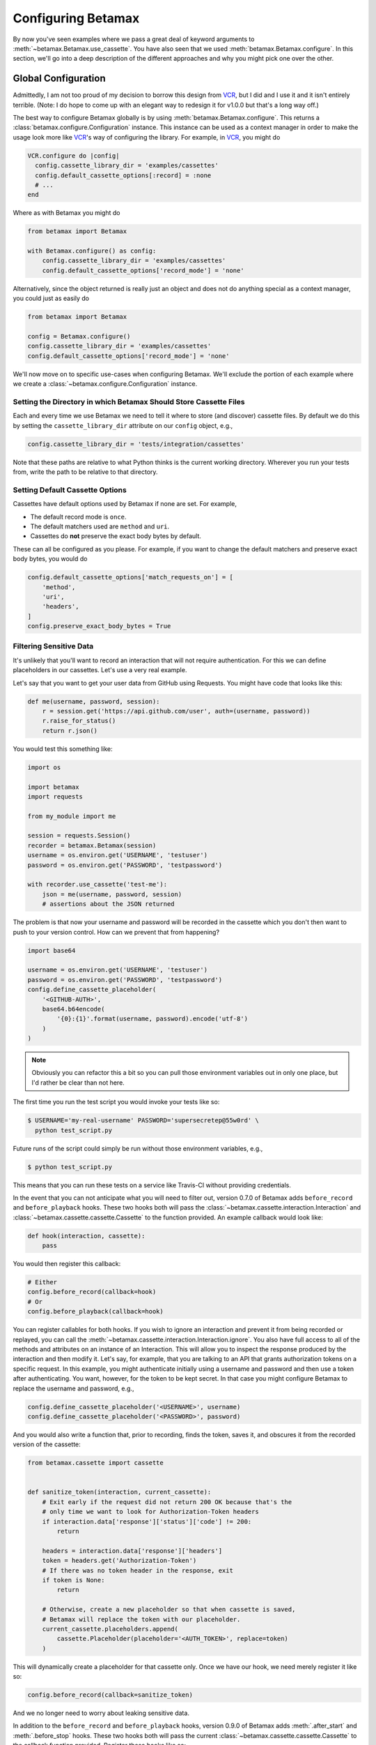 Configuring Betamax
===================

By now you've seen examples where we pass a great deal of keyword arguments to 
:meth:`~betamax.Betamax.use_cassette`. You have also seen that we used 
:meth:`betamax.Betamax.configure`. In this section, we'll go into a deep 
description of the different approaches and why you might pick one over the 
other.

Global Configuration
--------------------

Admittedly, I am not too proud of my decision to borrow this design from 
`VCR`_, but I did and I use it and it isn't entirely terrible. (Note: I do 
hope to come up with an elegant way to redesign it for v1.0.0 but that's a 
long way off.)

The best way to configure Betamax globally is by using 
:meth:`betamax.Betamax.configure`. This returns a 
:class:`betamax.configure.Configuration` instance. This instance can be used 
as a context manager in order to make the usage look more like `VCR`_'s way of 
configuring the library. For example, in `VCR`_, you might do

.. code-block:: ruby

    VCR.configure do |config|
      config.cassette_library_dir = 'examples/cassettes'
      config.default_cassette_options[:record] = :none
      # ...
    end

Where as with Betamax you might do

.. code-block:: python

    from betamax import Betamax

    with Betamax.configure() as config:
        config.cassette_library_dir = 'examples/cassettes'
        config.default_cassette_options['record_mode'] = 'none'

Alternatively, since the object returned is really just an object and does not 
do anything special as a context manager, you could just as easily do

.. code-block:: python

    from betamax import Betamax

    config = Betamax.configure()
    config.cassette_library_dir = 'examples/cassettes'
    config.default_cassette_options['record_mode'] = 'none'

We'll now move on to specific use-cases when configuring Betamax. We'll 
exclude the portion of each example where we create a 
:class:`~betamax.configure.Configuration` instance.

Setting the Directory in which Betamax Should Store Cassette Files
``````````````````````````````````````````````````````````````````

Each and every time we use Betamax we need to tell it where to store (and 
discover) cassette files. By default we do this by setting the 
``cassette_library_dir`` attribute on our ``config`` object, e.g., 

.. code-block:: python

    config.cassette_library_dir = 'tests/integration/cassettes'

Note that these paths are relative to what Python thinks is the current 
working directory. Wherever you run your tests from, write the path to be 
relative to that directory.

Setting Default Cassette Options
````````````````````````````````

Cassettes have default options used by Betamax if none are set. For example,

- The default record mode is ``once``.

- The default matchers used are ``method`` and ``uri``.

- Cassettes do **not** preserve the exact body bytes by default.

These can all be configured as you please. For example, if you want to change 
the default matchers and preserve exact body bytes, you would do

.. code-block:: python

    config.default_cassette_options['match_requests_on'] = [
        'method',
        'uri',
        'headers',
    ]
    config.preserve_exact_body_bytes = True

Filtering Sensitive Data
````````````````````````

It's unlikely that you'll want to record an interaction that will not require
authentication. For this we can define placeholders in our cassettes. Let's
use a very real example.

Let's say that you want to get your user data from GitHub using Requests. You
might have code that looks like this:

.. code-block:: python

    def me(username, password, session):
        r = session.get('https://api.github.com/user', auth=(username, password))
        r.raise_for_status()
        return r.json()

You would test this something like:

.. code-block:: python

    import os

    import betamax
    import requests

    from my_module import me

    session = requests.Session()
    recorder = betamax.Betamax(session)
    username = os.environ.get('USERNAME', 'testuser')
    password = os.environ.get('PASSWORD', 'testpassword')

    with recorder.use_cassette('test-me'):
        json = me(username, password, session)
        # assertions about the JSON returned

The problem is that now your username and password will be recorded in the
cassette which you don't then want to push to your version control. How can we
prevent that from happening?

.. code-block:: python

    import base64

    username = os.environ.get('USERNAME', 'testuser')
    password = os.environ.get('PASSWORD', 'testpassword')
    config.define_cassette_placeholder(
        '<GITHUB-AUTH>',
        base64.b64encode(
            '{0}:{1}'.format(username, password).encode('utf-8')
        )
    )

.. note::

    Obviously you can refactor this a bit so you can pull those environment
    variables out in only one place, but I'd rather be clear than not here.

The first time you run the test script you would invoke your tests like so:

.. code-block:: sh

    $ USERNAME='my-real-username' PASSWORD='supersecretep@55w0rd' \
      python test_script.py

Future runs of the script could simply be run without those environment
variables, e.g.,

.. code-block:: sh

    $ python test_script.py

This means that you can run these tests on a service like Travis-CI without
providing credentials.

In the event that you can not anticipate what you will need to filter out,
version 0.7.0 of Betamax adds ``before_record`` and ``before_playback`` hooks.
These two hooks both will pass the
:class:`~betamax.cassette.interaction.Interaction` and
:class:`~betamax.cassette.cassette.Cassette` to the function provided. An
example callback would look like:

.. code-block:: python

    def hook(interaction, cassette):
        pass

You would then register this callback:

.. code-block:: python

    # Either
    config.before_record(callback=hook)
    # Or
    config.before_playback(callback=hook)

You can register callables for both hooks. If you wish to ignore an
interaction and prevent it from being recorded or replayed, you can call the
:meth:`~betamax.cassette.interaction.Interaction.ignore`. You also have full
access to all of the methods and attributes on an instance of an Interaction.
This will allow you to inspect the response produced by the interaction and
then modify it. Let's say, for example, that you are talking to an API that
grants authorization tokens on a specific request. In this example, you might
authenticate initially using a username and password and then use a token
after authenticating. You want, however, for the token to be kept secret. In
that case you might configure Betamax to replace the username and password,
e.g.,

.. code-block:: python

    config.define_cassette_placeholder('<USERNAME>', username)
    config.define_cassette_placeholder('<PASSWORD>', password)

And you would also write a function that, prior to recording, finds the token,
saves it, and obscures it from the recorded version of the cassette:

.. code-block:: python

    from betamax.cassette import cassette


    def sanitize_token(interaction, current_cassette):
        # Exit early if the request did not return 200 OK because that's the
        # only time we want to look for Authorization-Token headers
        if interaction.data['response']['status']['code'] != 200:
            return

        headers = interaction.data['response']['headers']
        token = headers.get('Authorization-Token')
        # If there was no token header in the response, exit
        if token is None:
            return

        # Otherwise, create a new placeholder so that when cassette is saved,
        # Betamax will replace the token with our placeholder.
        current_cassette.placeholders.append(
            cassette.Placeholder(placeholder='<AUTH_TOKEN>', replace=token)
        )

This will dynamically create a placeholder for that cassette only. Once we
have our hook, we need merely register it like so:

.. code-block:: python

    config.before_record(callback=sanitize_token)

And we no longer need to worry about leaking sensitive data.

In addition to the ``before_record`` and ``before_playback`` hooks,
version 0.9.0 of Betamax adds :meth:`.after_start` and :meth:`.before_stop`
hooks. These two hooks both will pass the current
:class:`~betamax.cassette.cassette.Cassette` to the callback function provided.
Register these hooks like so:

.. code-block:: python

    def hook(cassette):
        if cassette.is_recording():
            print("This cassette is recording!")

    # Either
    config.after_start(callback=hook)
    # Or
    config.before_stop(callback=hook)

These hooks are useful for performing configuration actions external to Betamax
at the time Betamax is invoked, such as setting up correct authentication to
an API so that the recording will not encounter any errors.


Setting default serializer
``````````````````````````

If you want to use a specific serializer for every cassette, you can set
``serialize_with`` as a default cassette option. For example, if you wanted to
use the ``prettyjson`` serializer for every cassette you would do:

.. code-block:: python

    config.default_cassette_options['serialize_with'] = 'prettyjson'

Per-Use Configuration
---------------------

Each time you create a :class:`~betamax.Betamax` instance or use
:meth:`~betamax.Betamax.use_cassette`, you can pass some of the options from
above.

Setting the Directory in which Betamax Should Store Cassette Files
``````````````````````````````````````````````````````````````````

When using per-use configuration of Betamax, you can specify the cassette
directory when you instantiate a :class:`~betamax.Betamax` object:

.. code-block:: python

    session = requests.Session()
    recorder = betamax.Betamax(session,
                               cassette_library_dir='tests/cassettes/')

Setting Default Cassette Options
````````````````````````````````

You can also set default cassette options when instantiating a
:class:`~betamax.Betamax` object:

.. code-block:: python

    session = requests.Session()
    recorder = betamax.Betamax(session, default_cassette_options={
        'record_mode': 'once',
        'match_requests_on': ['method', 'uri', 'headers'],
        'preserve_exact_body_bytes': True
    })

You can also set the above when calling :meth:`~betamax.Betamax.use_cassette`:

.. code-block:: python

    session = requests.Session()
    recorder = betamax.Betamax(session)
    with recorder.use_cassette('cassette-name',
                               preserve_exact_body_bytes=True,
                               match_requests_on=['method', 'uri', 'headers'],
                               record='once'):
        session.get('https://httpbin.org/get')

Filtering Sensitive Data
````````````````````````

Filtering sensitive data on a per-usage basis is the only difficult (or
perhaps, less convenient) case. Cassette placeholders are part of the default
cassette options, so we'll set this value similarly to how we set the other
default cassette options, the catch is that placeholders have a specific
structure. Placeholders are stored as a list of dictionaries. Let's use our
example above and convert it.

.. code-block:: python

    import base64

    username = os.environ.get('USERNAME', 'testuser')
    password = os.environ.get('PASSWORD', 'testpassword')
    session = requests.Session()

    recorder = betamax.Betamax(session, default_cassette_options={
        'placeholders': [{
            'placeholder': '<GITHUB-AUTH>',
            'replace': base64.b64encode(
                '{0}:{1}'.format(username, password).encode('utf-8')
            ),
        }]
    })

Note that what we passed as our first argument is assigned to the
``'placeholder'`` key while the value we're replacing is assigned to the
``'replace'`` key.

This isn't the typical way that people filter sensitive data because they tend
to want to do it globally.

Mixing and Matching
-------------------

It's not uncommon to mix and match configuration methodologies. I do this in
`github3.py`_. I use global configuration to filter sensitive data and set
defaults based on the environment the tests are running in. On Travis-CI, the
record mode is set to ``'none'``. I also set how we match requests and when we
preserve exact body bytes on a per-use basis.

.. links

.. _VCR: https://relishapp.com/vcr/vcr
.. _github3.py: https://github.com/sigmavirus24/github3.py
